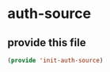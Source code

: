 #+AUTHOR:Joshua Branson
#+LATEX_HEADER: \usepackage{lmodern}
#+LATEX_HEADER: \usepackage[QX]{fontenc}

* auth-source



** provide this file
#+BEGIN_SRC emacs-lisp
(provide 'init-auth-source)
#+END_SRC
